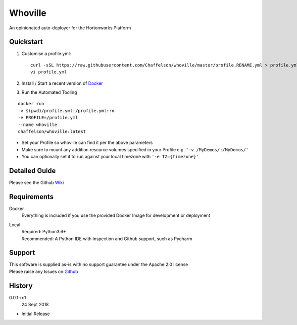 Whoville
========
An opinionated auto-deployer for the Hortonworks Platform


Quickstart
----------

1. Customise a profile.yml::

    curl -sSL https://raw.githubusercontent.com/Chaffelson/whoville/master/profile.RENAME.yml > profile.yml
    vi profile.yml

2. Install / Start a recent version of `Docker <https://www.docker.com/get-started>`_

3. Run the Automated Tooling

::

    docker run
    -v $(pwd)/profile.yml:/profile.yml:ro
    -e PROFILE=/profile.yml
    --name whoville
    chaffelson/whoville:latest

- Set your Profile so whoville can find it per the above parameters
- Make sure to mount any addition resource volumes specified in your Profile e.g. ``'-v /MyDemos/:/MyDemos/'``
- You can optionally set it to run against your local timezone with ``'-e TZ={timezone}'``


Detailed Guide
--------------

Please see the Github `Wiki <https://github.com/Chaffelson/whoville/wiki>`_

Requirements
------------

Docker
    Everything is included if you use the provided Docker Image for development or deployment

Local
    | Required: Python3.6+
    | Recommended: A Python IDE with inspection and Github support, such as Pycharm

Support
-------
| This software is supplied as-is with no support guarantee under the Apache 2.0 license
| Please raise any Issues on `Github <https://github.com/Chaffelson/whoville/issues/new>`_

History
-------

0.0.1-rc1
    24 Sept 2018

- Initial Release
